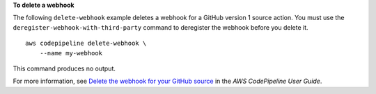 **To delete a webhook**

The following ``delete-webhook`` example deletes a webhook for a GitHub version 1 source action. You must use the ``deregister-webhook-with-third-party`` command to deregister the webhook before you delete it. ::

    aws codepipeline delete-webhook \
        --name my-webhook

This command produces no output.

For more information, see `Delete the webhook for your GitHub source <https://docs.aws.amazon.com/codepipeline/latest/userguide/appendix-github-oauth.html#pipelines-webhooks-delete>`__ in the *AWS CodePipeline User Guide*.
